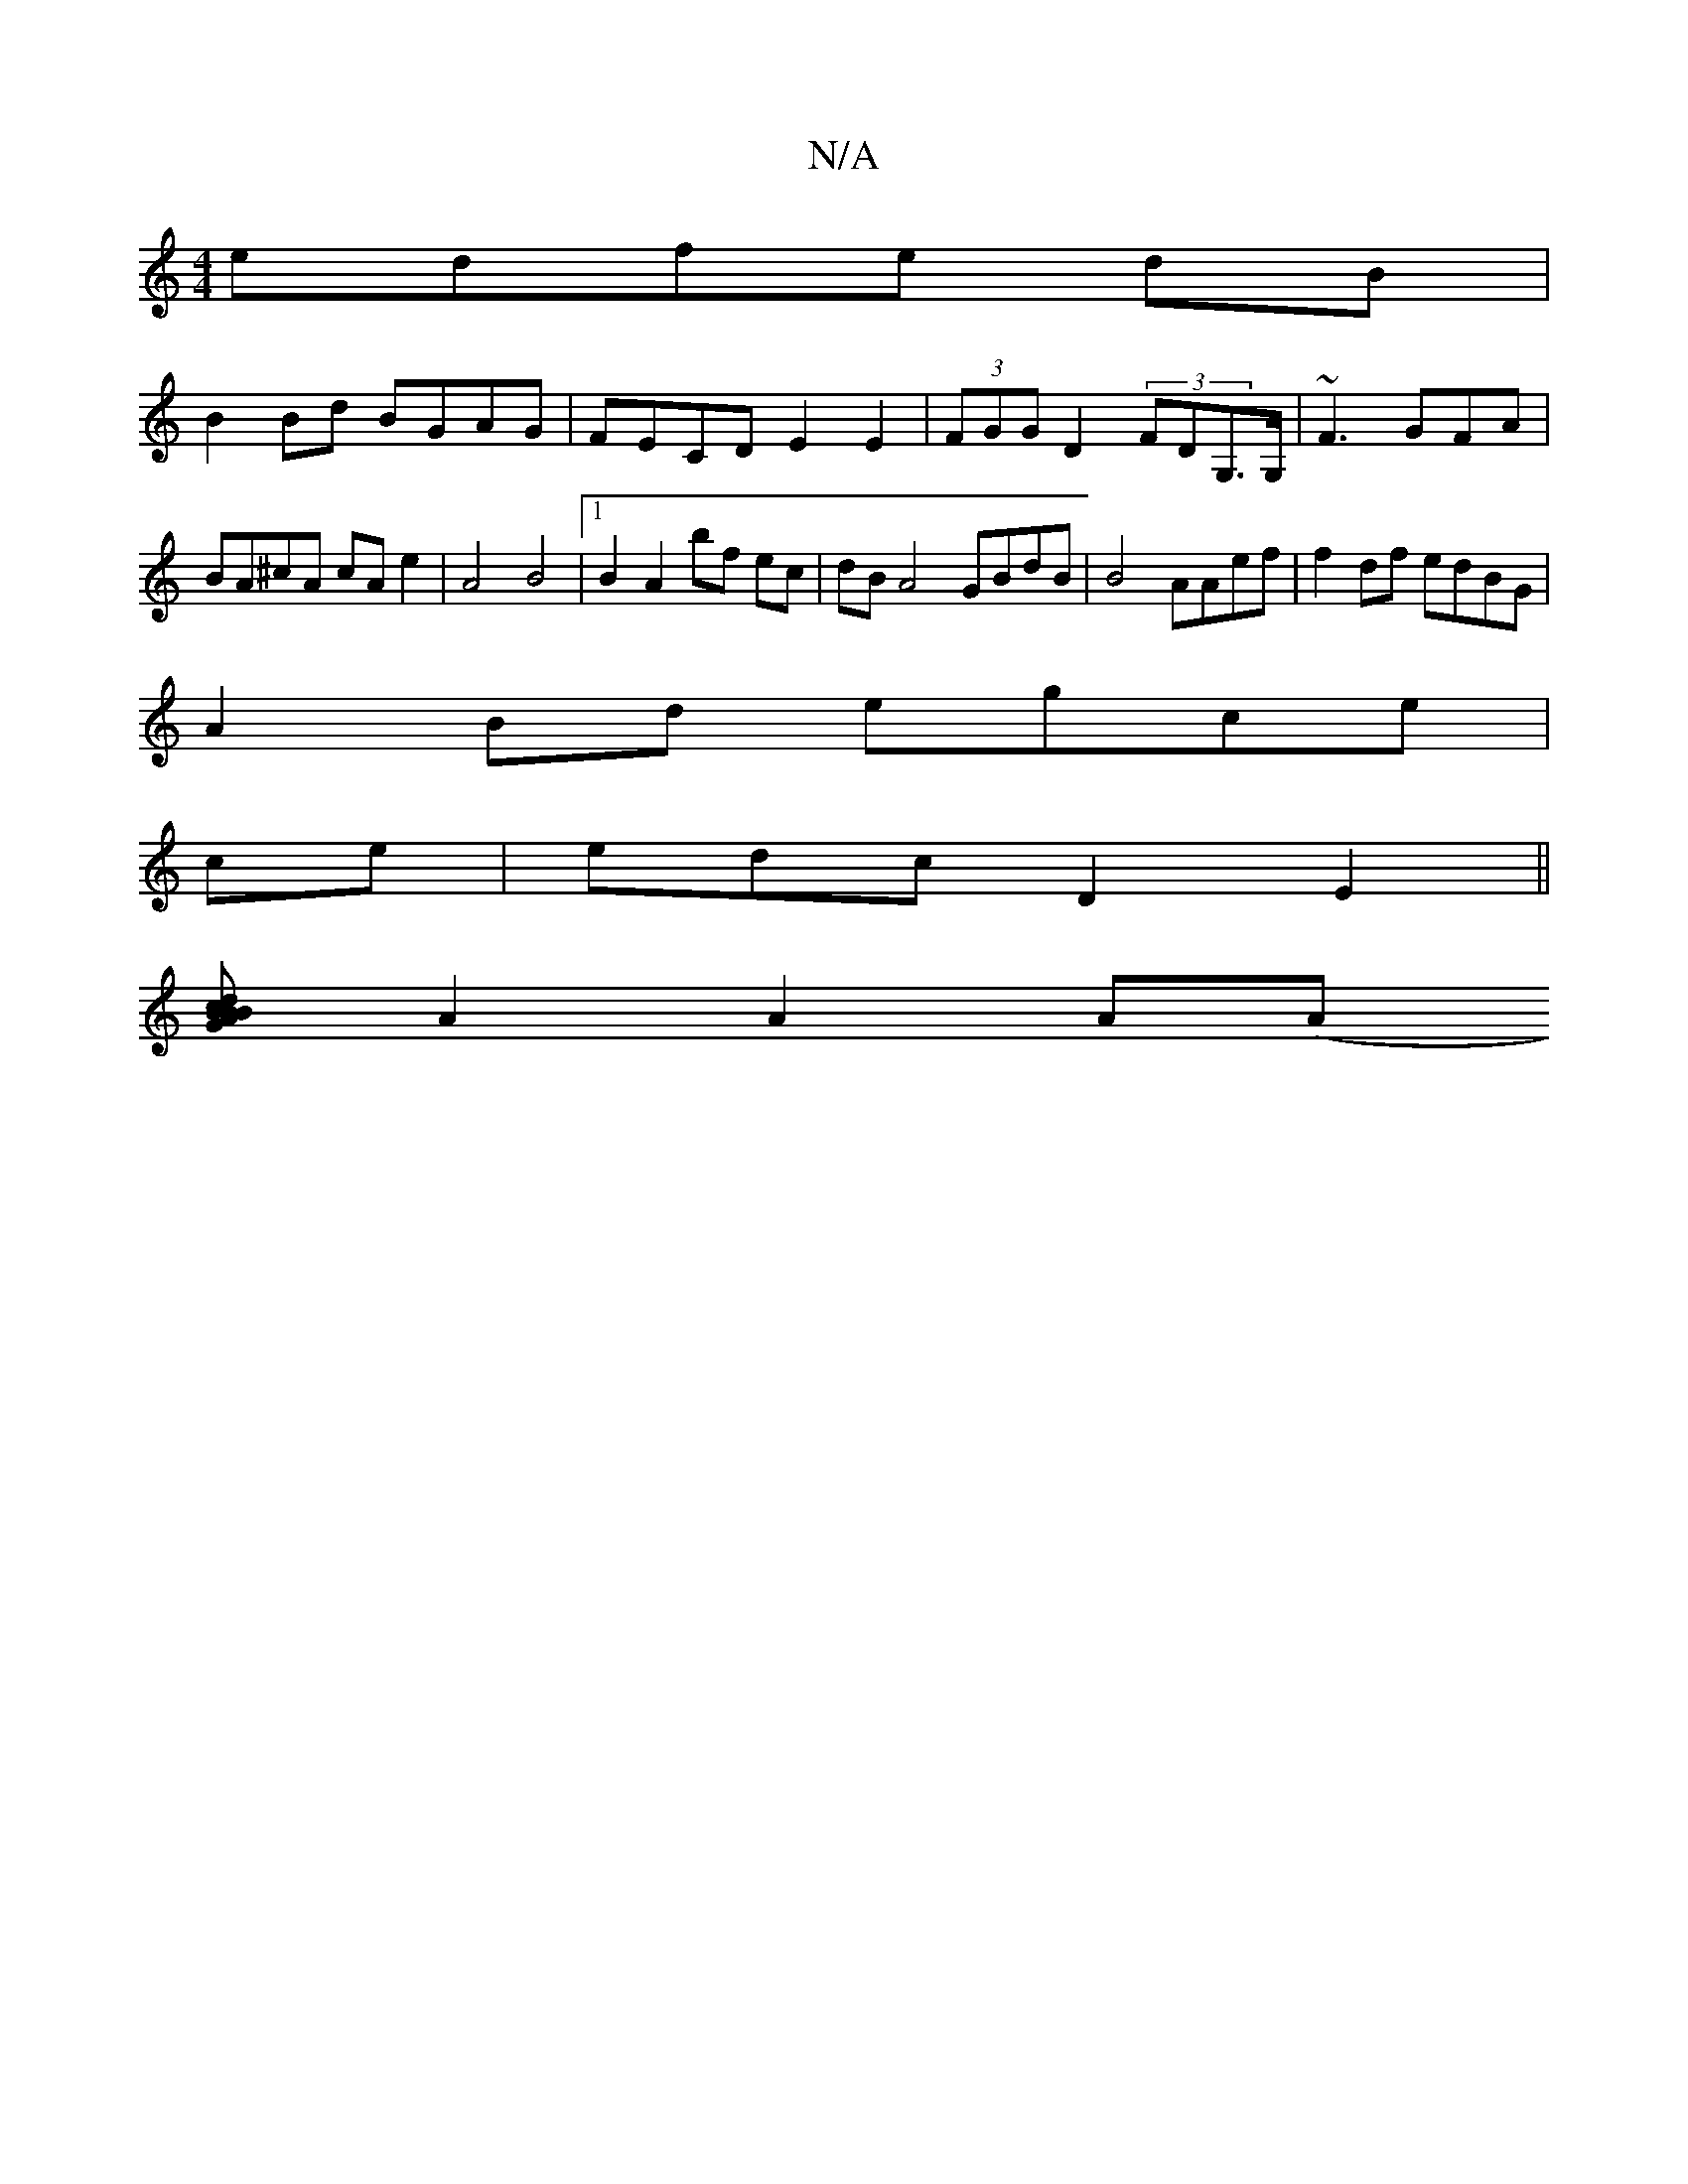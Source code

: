 X:1
T:N/A
M:4/4
R:N/A
K:Cmajor
ed-fe dB|
B2 Bd BGAG|FECD E2E2 | (3FGG D2 (3FDG,>G,|~F3 GFA| BA^cA cA e2|A4 B4 |1 B2 A2 bf ec | dBA4 GBdB |B4 AAef|f2 df edBG|
A2 Bd egce |
ce | edc D2E2 ||
[c>BAG Bd BA | BGAF E2G|A2G A2B |
A2 A2 A(A